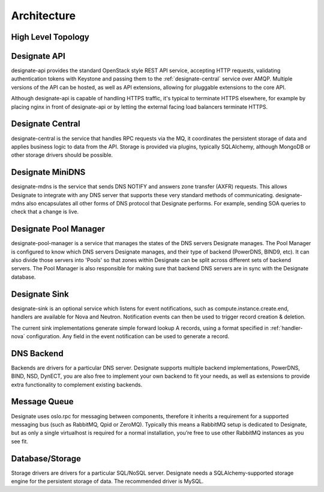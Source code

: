 ..
    Copyright 2012 Endre Karlson for Bouvet ASA

    Licensed under the Apache License, Version 2.0 (the "License"); you may
    not use this file except in compliance with the License. You may obtain
    a copy of the License at

        http://www.apache.org/licenses/LICENSE-2.0

    Unless required by applicable law or agreed to in writing, software
    distributed under the License is distributed on an "AS IS" BASIS, WITHOUT
    WARRANTIES OR CONDITIONS OF ANY KIND, either express or implied. See the
    License for the specific language governing permissions and limitations
    under the License.

============
Architecture
============

.. index::
    double: architecture; brief

High Level Topology
-----------------------

.. image:: images/Designate-Simple.svg

.. _designate-api:

Designate API
-----------------------
designate-api provides the standard OpenStack style REST API service, accepting HTTP requests, validating authentication tokens with Keystone and passing them to the :ref:`designate-central` service over AMQP. Multiple versions of the API can be hosted, as well as API extensions, allowing for pluggable extensions to the core API.

Although designate-api is capable of handling HTTPS traffic, it's typical to terminate HTTPS elsewhere, for example by placing nginx in front of designate-api or by letting the external facing load balancers terminate HTTPS.

.. _designate-central:

Designate Central
-----------------------
designate-central is the service that handles RPC requests via the MQ, it coordinates the persistent storage of data and applies business logic to data from the API. Storage is provided via plugins, typically SQLAlchemy, although MongoDB or other storage drivers should be possible.

.. _designate-mdns:

Designate MiniDNS
-----------------------
designate-mdns is the service that sends DNS NOTIFY and answers zone transfer (AXFR) requests. This allows Designate to integrate with any DNS server that supports these very standard methods of communicating. designate-mdns also encapsulates all other forms of DNS protocol that Designate performs. For example, sending SOA queries to check that a change is live.

.. _designate-pool-manager:

Designate Pool Manager
-----------------------
designate-pool-manager is a service that manages the states of the DNS servers Designate manages. The Pool Manager is configured to know which DNS servers Designate manages, and their type of backend (PowerDNS, BIND9, etc). It can also divide those servers into 'Pools' so that zones within Designate can be split across different sets of backend servers. The Pool Manager is also responsible for making sure that backend DNS servers are in sync with the Designate database.

.. _designate-sink:

Designate Sink
-----------------------
designate-sink is an optional service which listens for event notifications, such as compute.instance.create.end, handlers are available for Nova and Neutron. Notification events can then be used to trigger record creation & deletion.

The current sink implementations generate simple forward lookup A records, using a format specified in :ref:`handler-nova` configuration.  Any field in the event notification can be used to generate a record.

.. _dns-backend:

DNS Backend
-----------------------
Backends are drivers for a particular DNS server.
Designate supports multiple backend implementations, PowerDNS, BIND, NSD, DynECT, you are also free to implement your own backend to fit your needs, as well as extensions to provide extra functionality to complement existing backends.

.. _message-queue:

Message Queue
-----------------------
Designate uses oslo.rpc for messaging between components, therefore it inherits a requirement for a supported messaging bus (such as RabbitMQ, Qpid or ZeroMQ).  Typically this means a RabbitMQ setup is dedicated to Designate, but as only a single virtualhost is required for a normal installation, you’re free to use other RabbitMQ instances as you see fit.

.. _database:

Database/Storage
-----------------------
Storage drivers are drivers for a particular SQL/NoSQL server. Designate needs a SQLAlchemy-supported storage engine for the persistent storage of data. The recommended driver is MySQL.
